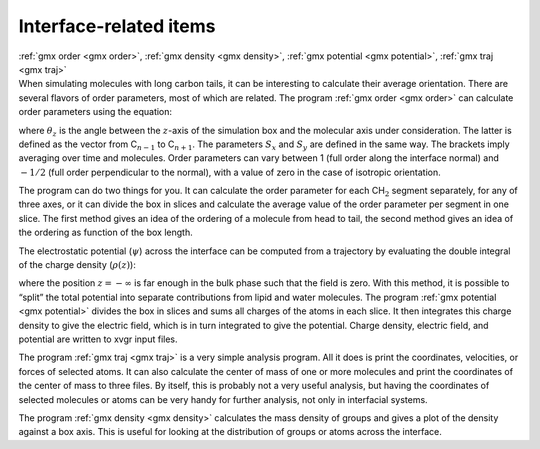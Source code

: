 Interface-related items
-----------------------

| :ref:`gmx order <gmx order>`, :ref:`gmx density <gmx density>`, 
  :ref:`gmx potential <gmx potential>`, :ref:`gmx traj <gmx traj>`
| When simulating molecules with long carbon tails, it can be
  interesting to calculate their average orientation. There are several
  flavors of order parameters, most of which are related. The program
  :ref:`gmx order <gmx order>` can calculate
  order parameters using the equation:

.. math:: S_{z} = \frac{3}{2}\langle {\cos^2{\theta_z}} \rangle - \frac{1}{2}
          :label: eqnSgr

where :math:`\theta_z` is the angle between the :math:`z`-axis of the
simulation box and the molecular axis under consideration. The latter is
defined as the vector from C\ :math:`_{n-1}` to C\ :math:`_{n+1}`. The
parameters :math:`S_x` and :math:`S_y` are defined in the same way. The
brackets imply averaging over time and molecules. Order parameters can
vary between 1 (full order along the interface normal) and :math:`-1/2`
(full order perpendicular to the normal), with a value of zero in the
case of isotropic orientation.

The program can do two things for you. It can calculate the order
parameter for each CH\ :math:`_2` segment separately, for any of three
axes, or it can divide the box in slices and calculate the average value
of the order parameter per segment in one slice. The first method gives
an idea of the ordering of a molecule from head to tail, the second
method gives an idea of the ordering as function of the box length.

The electrostatic potential (:math:`\psi`) across the interface can be
computed from a trajectory by evaluating the double integral of the
charge density (:math:`\rho(z)`):

.. math:: \psi(z) - \psi(-\infty) = - \int_{-\infty}^z dz' \int_{-\infty}^{z'} \rho(z'')dz''/ \epsilon_0 
          :label: eqnelpotgr

where the position :math:`z=-\infty` is far enough in the bulk phase
such that the field is zero. With this method, it is possible to “split”
the total potential into separate contributions from lipid and water
molecules. The program :ref:`gmx potential <gmx potential>` divides the box in slices and sums
all charges of the atoms in each slice. It then integrates this charge
density to give the electric field, which is in turn integrated to give
the potential. Charge density, electric field, and potential are written
to xvgr input files.

The program :ref:`gmx traj <gmx traj>` is a very simple analysis program. All it does is
print the coordinates, velocities, or forces of selected atoms. It can
also calculate the center of mass of one or more molecules and print the
coordinates of the center of mass to three files. By itself, this is
probably not a very useful analysis, but having the coordinates of
selected molecules or atoms can be very handy for further analysis, not
only in interfacial systems.

The program :ref:`gmx density <gmx density>`
calculates the mass density of groups and gives a plot of the density
against a box axis. This is useful for looking at the distribution of
groups or atoms across the interface.

.. raw:: latex

    \clearpage


